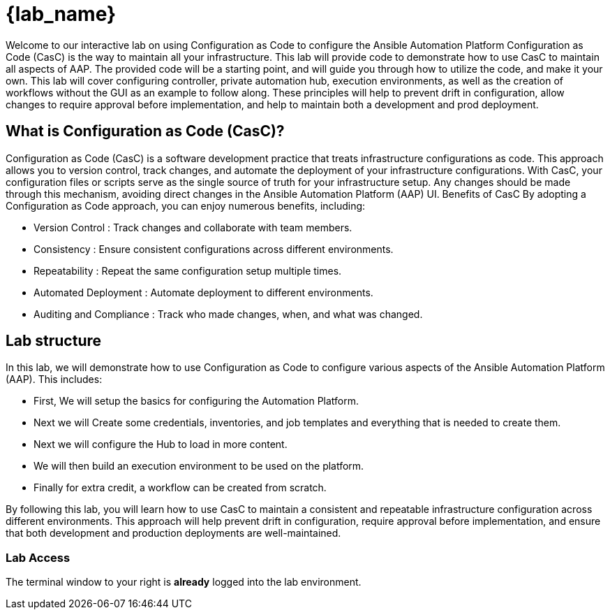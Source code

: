 = {lab_name}

Welcome to our interactive lab on using Configuration as Code to configure the Ansible Automation Platform
Configuration as Code (CasC) is the way to maintain all your infrastructure. This lab will provide code to demonstrate how to use CasC to maintain all aspects of AAP. The provided code will be a starting point, and will guide you through how to utilize the code, and make it your own. This lab will cover configuring controller, private automation hub, execution environments, as well as the creation of workflows without the GUI as an example to follow along. These principles will help to prevent drift in configuration, allow changes to require approval before implementation, and help to maintain both a development and prod deployment.

== What is Configuration as Code (CasC)?

Configuration as Code (CasC) is a software development practice that treats infrastructure configurations as code. This approach allows you to version control, track changes, and automate the deployment of your infrastructure configurations. With CasC, your configuration files or scripts serve as the single source of truth for your infrastructure setup. Any changes should be made through this mechanism, avoiding direct changes in the Ansible Automation Platform (AAP) UI.
Benefits of CasC
By adopting a Configuration as Code approach, you can enjoy numerous benefits, including:

* Version Control : Track changes and collaborate with team members.
* Consistency : Ensure consistent configurations across different environments.
* Repeatability : Repeat the same configuration setup multiple times.
* Automated Deployment : Automate deployment to different environments.
* Auditing and Compliance : Track who made changes, when, and what was changed.

== Lab structure

In this lab, we will demonstrate how to use Configuration as Code to configure various aspects of the Ansible Automation Platform (AAP). This includes:

* First, We will setup the basics for configuring the Automation Platform.

* Next we will Create some credentials, inventories, and job templates and everything that is needed to create them.

* Next we will configure the Hub to load in more content.

* We will then build an execution environment to be used on the platform.

* Finally for extra credit, a workflow can be created from scratch.

By following this lab, you will learn how to use CasC to maintain a consistent and repeatable infrastructure configuration across different environments. This approach will help prevent drift in configuration, require approval before implementation, and ensure that both development and production deployments are well-maintained.

=== Lab Access

The terminal window to your right is *already* logged into the lab environment.
